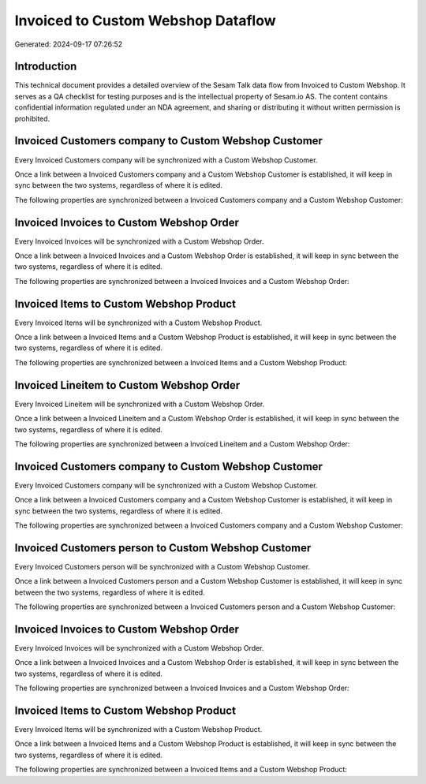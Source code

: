 ===================================
Invoiced to Custom Webshop Dataflow
===================================

Generated: 2024-09-17 07:26:52

Introduction
------------

This technical document provides a detailed overview of the Sesam Talk data flow from Invoiced to Custom Webshop. It serves as a QA checklist for testing purposes and is the intellectual property of Sesam.io AS. The content contains confidential information regulated under an NDA agreement, and sharing or distributing it without written permission is prohibited.

Invoiced Customers company to Custom Webshop Customer
-----------------------------------------------------
Every Invoiced Customers company will be synchronized with a Custom Webshop Customer.

Once a link between a Invoiced Customers company and a Custom Webshop Customer is established, it will keep in sync between the two systems, regardless of where it is edited.

The following properties are synchronized between a Invoiced Customers company and a Custom Webshop Customer:

.. list-table::
   :header-rows: 1

   * - Invoiced Customers company Property
     - Custom Webshop Customer Property
     - Custom Webshop Data Type


Invoiced Invoices to Custom Webshop Order
-----------------------------------------
Every Invoiced Invoices will be synchronized with a Custom Webshop Order.

Once a link between a Invoiced Invoices and a Custom Webshop Order is established, it will keep in sync between the two systems, regardless of where it is edited.

The following properties are synchronized between a Invoiced Invoices and a Custom Webshop Order:

.. list-table::
   :header-rows: 1

   * - Invoiced Invoices Property
     - Custom Webshop Order Property
     - Custom Webshop Data Type


Invoiced Items to Custom Webshop Product
----------------------------------------
Every Invoiced Items will be synchronized with a Custom Webshop Product.

Once a link between a Invoiced Items and a Custom Webshop Product is established, it will keep in sync between the two systems, regardless of where it is edited.

The following properties are synchronized between a Invoiced Items and a Custom Webshop Product:

.. list-table::
   :header-rows: 1

   * - Invoiced Items Property
     - Custom Webshop Product Property
     - Custom Webshop Data Type


Invoiced Lineitem to Custom Webshop Order
-----------------------------------------
Every Invoiced Lineitem will be synchronized with a Custom Webshop Order.

Once a link between a Invoiced Lineitem and a Custom Webshop Order is established, it will keep in sync between the two systems, regardless of where it is edited.

The following properties are synchronized between a Invoiced Lineitem and a Custom Webshop Order:

.. list-table::
   :header-rows: 1

   * - Invoiced Lineitem Property
     - Custom Webshop Order Property
     - Custom Webshop Data Type


Invoiced Customers company to Custom Webshop Customer
-----------------------------------------------------
Every Invoiced Customers company will be synchronized with a Custom Webshop Customer.

Once a link between a Invoiced Customers company and a Custom Webshop Customer is established, it will keep in sync between the two systems, regardless of where it is edited.

The following properties are synchronized between a Invoiced Customers company and a Custom Webshop Customer:

.. list-table::
   :header-rows: 1

   * - Invoiced Customers company Property
     - Custom Webshop Customer Property
     - Custom Webshop Data Type


Invoiced Customers person to Custom Webshop Customer
----------------------------------------------------
Every Invoiced Customers person will be synchronized with a Custom Webshop Customer.

Once a link between a Invoiced Customers person and a Custom Webshop Customer is established, it will keep in sync between the two systems, regardless of where it is edited.

The following properties are synchronized between a Invoiced Customers person and a Custom Webshop Customer:

.. list-table::
   :header-rows: 1

   * - Invoiced Customers person Property
     - Custom Webshop Customer Property
     - Custom Webshop Data Type


Invoiced Invoices to Custom Webshop Order
-----------------------------------------
Every Invoiced Invoices will be synchronized with a Custom Webshop Order.

Once a link between a Invoiced Invoices and a Custom Webshop Order is established, it will keep in sync between the two systems, regardless of where it is edited.

The following properties are synchronized between a Invoiced Invoices and a Custom Webshop Order:

.. list-table::
   :header-rows: 1

   * - Invoiced Invoices Property
     - Custom Webshop Order Property
     - Custom Webshop Data Type


Invoiced Items to Custom Webshop Product
----------------------------------------
Every Invoiced Items will be synchronized with a Custom Webshop Product.

Once a link between a Invoiced Items and a Custom Webshop Product is established, it will keep in sync between the two systems, regardless of where it is edited.

The following properties are synchronized between a Invoiced Items and a Custom Webshop Product:

.. list-table::
   :header-rows: 1

   * - Invoiced Items Property
     - Custom Webshop Product Property
     - Custom Webshop Data Type

